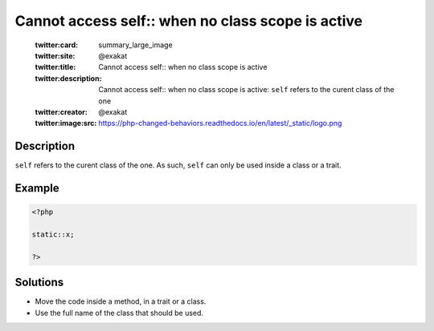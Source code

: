 .. _cannot-access-self::-when-no-class-scope-is-active:

Cannot access self:: when no class scope is active
--------------------------------------------------
 
	.. meta::
		:description:
			Cannot access self:: when no class scope is active: ``self`` refers to the curent class of the one.

	    :og:image: https://php-changed-behaviors.readthedocs.io/en/latest/_static/logo.png
		:og:type: article
		:og:title: Cannot access self:: when no class scope is active
		:og:description: ``self`` refers to the curent class of the one
		:og:url: https://php-errors.readthedocs.io/en/latest/messages/cannot-access-self%3A%3A-when-no-class-scope-is-active.html
	    :og:locale: en

	:twitter:card: summary_large_image
	:twitter:site: @exakat
	:twitter:title: Cannot access self:: when no class scope is active
	:twitter:description: Cannot access self:: when no class scope is active: ``self`` refers to the curent class of the one
	:twitter:creator: @exakat
	:twitter:image:src: https://php-changed-behaviors.readthedocs.io/en/latest/_static/logo.png
Description
___________
 
``self`` refers to the curent class of the one. As such, ``self`` can only be used inside a class or a trait.

Example
_______

.. code-block:: php

   <?php
   
   static::x;
   
   ?>

Solutions
_________

+ Move the code inside a method, in a trait or a class.
+ Use the full name of the class that should be used.
